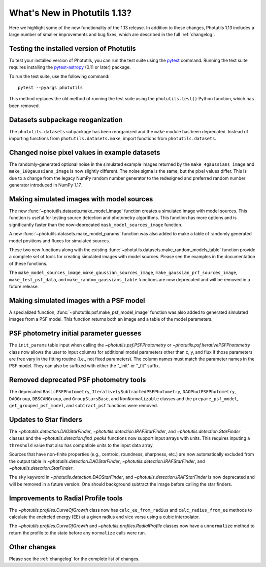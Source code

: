 .. doctest-skip-all

*****************************
What's New in Photutils 1.13?
*****************************

Here we highlight some of the new functionality of the 1.13 release.
In addition to these changes, Photutils 1.13 includes a large number
of smaller improvements and bug fixes, which are described in the full
:ref:`changelog`.


Testing the installed version of Photutils
==========================================

To test your installed version of Photutils, you can run the test suite
using the `pytest <https://docs.pytest.org/en/latest/>`_ command.
Running the test suite requires installing the `pytest-astropy
<https://github.com/astropy/pytest-astropy>`_ (0.11 or later) package.

To run the test suite, use the following command::

    pytest --pyargs photutils

This method replaces the old method of running the test suite using the
``photutils.test()`` Python function, which has been removed.


Datasets subpackage reoganization
=================================

The ``photutils.datasets`` subpackage has been reorganized and
the ``make`` module has been deprecated. Instead of importing
functions from ``photutils.datasets.make``, import functions from
``photutils.datasets``.


Changed noise pixel values in example datasets
==============================================

The randomly-generated optional noise in the simulated
example images returned by the ``make_4gaussians_image`` and
``make_100gaussians_image`` is now slightly different. The noise sigma
is the same, but the pixel values differ. This is due to a change from
the legacy NumPy random number generator to the redesigned and preferred
random number generator introduced in NumPy 1.17.


Making simulated images with model sources
==========================================

The new :func:`~photutils.datasets.make_model_image` function creates
a simulated image with model sources. This function is useful for
testing source detection and photometry algorithms. This function
has more options and is significantly faster than the now-deprecated
``mask_model_sources_image`` function.

A new :func:`~photutils.datasets.make_model_params` function was also
added to make a table of randomly generated model positions and fluxes
for simulated sources.

These two new functions along with the existing
:func:`~photutils.datasets.make_random_models_table` function provide a
complete set of tools for creating simulated images with model sources.
Please see the examples in the documentation of these functions.

The ``make_model_sources_image``, ``make_gaussian_sources_image``,
``make_gaussian_prf_sources_image``, ``make_test_psf_data``, and
``make_random_gaussians_table`` functions are now deprecated and will be
removed in a future release.


Making simulated images with a PSF model
========================================

A specialized function, :func:`~photutils.psf.make_psf_model_image`
function was also added to generated simulated images from a PSF model.
This function returns both an image and a table of the model parameters.


PSF photometry initial parameter guesses
========================================

The ``init_params`` table input when calling
the `~photutils.psf.PSFPhotometry` or
`~photutils.psf.IterativePSFPhotometry` class now allows the user to
input columns for additional model parameters other than x, y, and flux
if those parameters are free vary in the fitting routine (i.e., not
fixed parameters). The column names must match the parameter names in
the PSF model. They can also be suffixed with either the "_init" or
"_fit" suffix.


Removed deprecated PSF photometry tools
=======================================

The deprecated ``BasicPSFPhotometry``,
``IterativelySubtractedPSFPhotometry``, ``DAOPhotPSFPhotometry``,
``DAOGroup``, ``DBSCANGroup``, and ``GroupStarsBase``, and
``NonNormalizable`` classes and the ``prepare_psf_model``,
``get_grouped_psf_model``, and ``subtract_psf`` functions were removed.


Updates to Star finders
=======================

The `~photutils.detection.DAOStarFinder`,
`~photutils.detection.IRAFStarFinder`, and
`~photutils.detection.StarFinder` classes and the
`~photutils.detection.find_peaks` functions now support input arrays
with units. This requires inputing a ``threshold`` value that also has
compatible units to the input data array.

Sources that have non-finite properties (e.g., centroid,
roundness, sharpness, etc.) are now automatically excluded
from the output table in `~photutils.detection.DAOStarFinder`,
`~photutils.detection.IRAFStarFinder`, and
`~photutils.detection.StarFinder`.

The ``sky`` keyword in `~photutils.detection.DAOStarFinder`, and
`~photutils.detection.IRAFStarFinder` is now deprecated and will be
removed in a future version. One should background subtract the image
before calling the star finders.


Improvements to Radial Profile tools
=====================================

The `~photutils.profiles.CurveOfGrowth` class now has
``calc_ee_from_radius`` and ``calc_radius_from_ee`` methods to calculate
the encircled energy (EE) at a given radius and vice versa using a cubic
interpolator.

The `~photutils.profiles.CurveOfGrowth` and
`~photutils.profiles.RadialProfile` classes now have a ``unnormalize``
method to return the profile to the state before any ``normalize`` calls
were run.


Other changes
=============

Please see the :ref:`changelog` for the complete list of changes.

